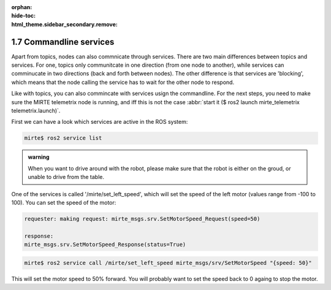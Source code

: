 :orphan:
:hide-toc:
:html_theme.sidebar_secondary.remove:

.. WARNING_SPOT

1.7 Commandline services
########################

Apart from topics, nodes can also commnicate through services.
There are two main differences between topics and services. For one,
topics only communitcate in one direction (from one node to another),
while services can comminucate in two directions (back and forth between
nodes). The other difference is that services are 'blocking', which
means that the node calling the service has to wait for the other node
to respond.

Like with topics, you can also commincate with services usign the 
commandline. For the next steps, you need to make sure the MIRTE
telemetrix node is running, and iff this is not the case 
:abbr:`start it ($ ros2 launch mirte_telemetrix telemetrix.launch)`.

First we can have a look which services are active in the ROS system:

.. code-block:: console
 
   mirte$ ros2 service list

.. admonition:: warning

   When you want to drive around with the robot, please make sure that
   the robot is either on the groud, or unable to drive from the table.
   
One of the services is called '/mirte/set_left_speed', which will set 
the speed of the left motor (values range from -100 to 100). You
can set the speed of the motor:

.. code-block:: console
   :class: margin
   
   requester: making request: mirte_msgs.srv.SetMotorSpeed_Request(speed=50)

   response:
   mirte_msgs.srv.SetMotorSpeed_Response(status=True)

.. code-block:: console
 
   mirte$ ros2 service call /mirte/set_left_speed mirte_msgs/srv/SetMotorSpeed "{speed: 50}"
   
This will set the motor speed to 50% forward. You will probably want to
set the speed back to 0 againg to stop the motor.




